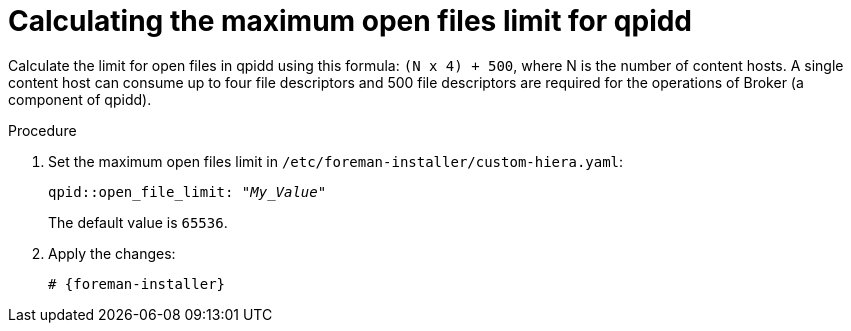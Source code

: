 [id="Calculating_the_maximum_open_files_limit_for_qpidd_{context}"]
= Calculating the maximum open files limit for qpidd

Calculate the limit for open files in qpidd using this formula: `(N x 4) + 500`, where N is the number of content hosts.
A single content host can consume up to four file descriptors and 500 file descriptors are required for the operations of Broker (a component of qpidd).

.Procedure
. Set the maximum open files limit in `/etc/foreman-installer/custom-hiera.yaml`:
+
[options="nowrap", subs="+quotes,verbatim,attributes"]
----
qpid::open_file_limit: "_My_Value_"
----
+
The default value is `65536`.
. Apply the changes:
+
[options="nowrap", subs="+quotes,verbatim,attributes"]
----
# {foreman-installer}
----
